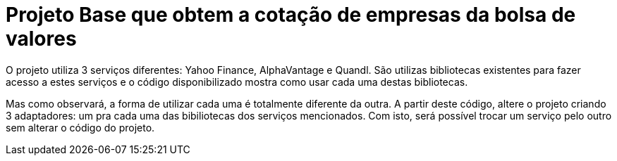 :source-highlighter: highlightjs
:numbered:
:unsafe:
:icons: font

ifdef::env-github[]
:outfilesuffix: .adoc
:caution-caption: :fire:
:important-caption: :exclamation:
:note-caption: :paperclip:
:tip-caption: :bulb:
:warning-caption: :warning:
endif::[]

= Projeto Base que obtem a cotação de empresas da bolsa de valores

O projeto utiliza 3 serviços diferentes: Yahoo Finance, AlphaVantage e Quandl.
São utilizas bibliotecas existentes para fazer acesso a estes serviços
e o código disponibilizado mostra como usar cada uma destas bibliotecas.

Mas como observará, a forma de utilizar cada uma é totalmente diferente da outra.
A partir deste código, altere o projeto criando 3 adaptadores: um pra cada uma
das bibiliotecas dos serviços mencionados.
Com isto, será possível trocar um serviço pelo outro sem alterar o código do projeto.